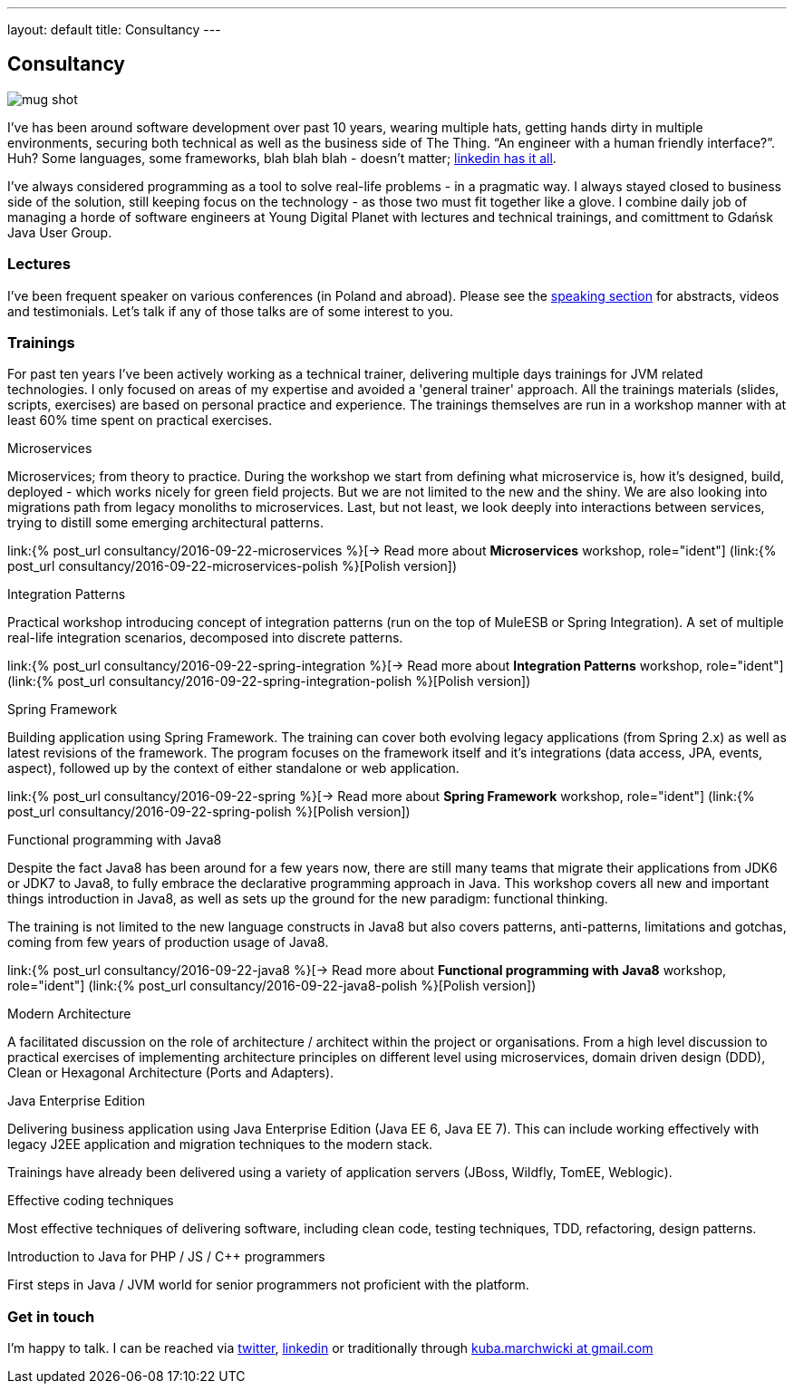 ---
layout: default
title: Consultancy
---

:imagesdir: /assets

[.home.offer]
== Consultancy

image::mug_shot.jpg[role="mugshot"]

I've has been around software development over past 10 years, wearing multiple hats, getting hands dirty in multiple environments, securing both technical as well as the business side of The Thing. “An engineer with a human friendly interface?”. Huh? Some languages, some frameworks, blah blah blah - doesn’t matter; link:https://pl.linkedin.com/in/kubamarchwicki[linkedin has it all].

I've always considered programming as a tool to solve real-life problems - in a pragmatic way. I always stayed closed to business side of the solution, still keeping focus on the technology - as those two must fit together like a glove. I combine daily job of managing a horde of software engineers at Young Digital Planet with lectures and technical trainings, and comittment to Gdańsk Java User Group.

=== Lectures

I've been frequent speaker on various conferences (in Poland and abroad). Please see the link:/speaking[speaking section] for abstracts, videos and testimonials. Let's talk if any of those talks are of some interest to you.

=== Trainings

For past ten years I've been actively working as a technical trainer, delivering multiple days trainings for JVM related technologies. I only focused on areas of my expertise and avoided a 'general trainer' approach. All the trainings materials (slides, scripts, exercises) are based on personal practice and experience. The trainings themselves are run in a workshop manner with at least 60% time spent on practical exercises.

.Microservices
Microservices; from theory to practice. During the workshop we start from defining what microservice is, how it's designed, build, deployed - which works nicely for green field projects. But we are not limited to the new and the shiny. We are also looking into migrations path from legacy monoliths to microservices. Last, but not least, we look deeply into interactions between services, trying to distill some emerging architectural patterns.

link:{% post_url consultancy/2016-09-22-microservices %}[-> Read more about *Microservices* workshop, role="ident"] (link:{% post_url consultancy/2016-09-22-microservices-polish %}[Polish version])

.Integration Patterns

Practical workshop introducing concept of integration patterns (run on the top of MuleESB or Spring Integration). A set of multiple real-life integration scenarios, decomposed into discrete patterns.

link:{% post_url consultancy/2016-09-22-spring-integration %}[-> Read more about *Integration Patterns* workshop, role="ident"] (link:{% post_url consultancy/2016-09-22-spring-integration-polish %}[Polish version])

.Spring Framework
Building application using Spring Framework. The training can cover both evolving legacy applications (from Spring 2.x) as well as latest revisions of the framework. The program focuses on the framework itself and it's integrations (data access, JPA, events, aspect), followed up by the context of either standalone or web application.

link:{% post_url consultancy/2016-09-22-spring %}[-> Read more about *Spring Framework* workshop, role="ident"] (link:{% post_url consultancy/2016-09-22-spring-polish %}[Polish version])

.Functional programming with Java8
Despite the fact Java8 has been around for a few years now, there are still many teams that migrate their applications from JDK6 or JDK7 to Java8, to fully embrace the declarative programming approach in Java. This workshop covers all new and important things introduction in Java8, as well as sets up the ground for the new paradigm: functional thinking.

The training is not limited to the new language constructs in Java8 but also covers patterns, anti-patterns, limitations and gotchas, coming from few years of production usage of Java8.

link:{% post_url consultancy/2016-09-22-java8 %}[-> Read more about *Functional programming with Java8* workshop, role="ident"] (link:{% post_url consultancy/2016-09-22-java8-polish %}[Polish version])

.Modern Architecture
A facilitated discussion on the role of architecture / architect within the project or organisations. From a high level discussion to practical exercises of implementing architecture principles on different level using microservices, domain driven design (DDD), Clean or Hexagonal Architecture (Ports and Adapters).

.Java Enterprise Edition
Delivering business application using Java Enterprise Edition (Java EE 6, Java EE 7). This can include working effectively with legacy J2EE application and migration techniques to the modern stack.

Trainings have already been delivered using a variety of application servers (JBoss, Wildfly, TomEE, Weblogic).

.Effective coding techniques
Most effective techniques of delivering software, including clean code, testing techniques, TDD, refactoring, design patterns.

.Introduction to Java for PHP / JS / C++ programmers
First steps in Java / JVM world for senior programmers not proficient with the platform.

=== Get in touch

I'm happy to talk. I can be reached via link:http://twitter.com/kubem[twitter], link:https://www.linkedin.com/in/kubamarchwicki[linkedin] or traditionally through link:mailto:kuba(d0t)marchwicki(at)gmail(d0t).com[kuba.marchwicki at gmail.com]
